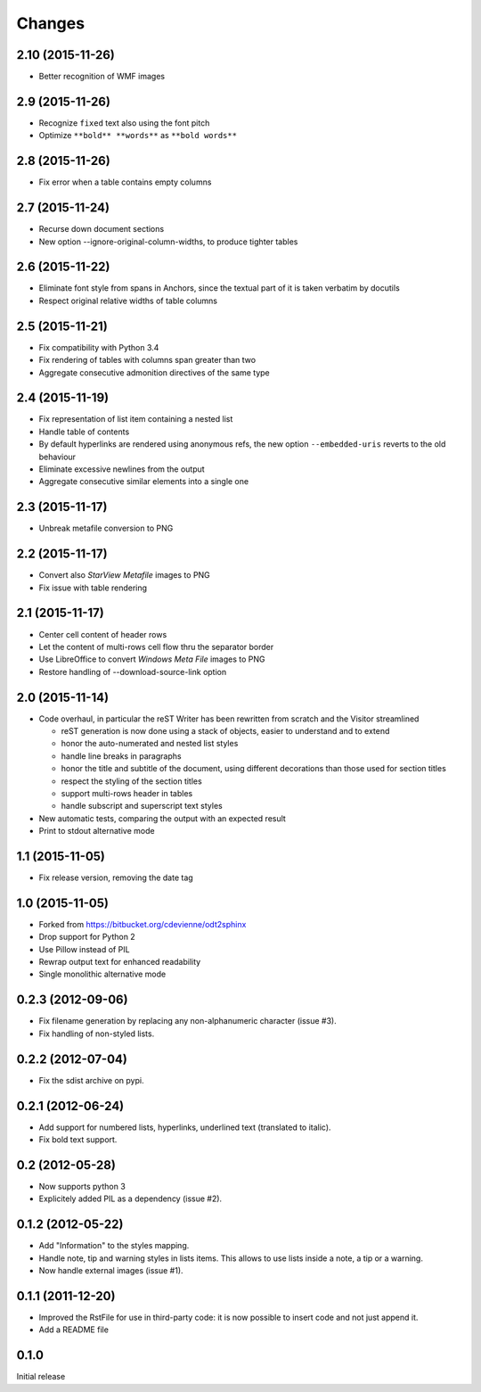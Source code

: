 Changes
-------

2.10 (2015-11-26)
~~~~~~~~~~~~~~~~~

- Better recognition of WMF images

2.9 (2015-11-26)
~~~~~~~~~~~~~~~~

- Recognize ``fixed`` text also using the font pitch

- Optimize ``**bold** **words**`` as ``**bold words**``

2.8 (2015-11-26)
~~~~~~~~~~~~~~~~

- Fix error when a table contains empty columns

2.7 (2015-11-24)
~~~~~~~~~~~~~~~~

- Recurse down document sections

- New option --ignore-original-column-widths, to produce tighter tables

2.6 (2015-11-22)
~~~~~~~~~~~~~~~~

- Eliminate font style from spans in Anchors, since the textual part of it is taken verbatim by
  docutils

- Respect original relative widths of table columns

2.5 (2015-11-21)
~~~~~~~~~~~~~~~~

- Fix compatibility with Python 3.4

- Fix rendering of tables with columns span greater than two

- Aggregate consecutive admonition directives of the same type

2.4 (2015-11-19)
~~~~~~~~~~~~~~~~

- Fix representation of list item containing a nested list

- Handle table of contents

- By default hyperlinks are rendered using anonymous refs, the new option ``--embedded-uris``
  reverts to the old behaviour

- Eliminate excessive newlines from the output

- Aggregate consecutive similar elements into a single one

2.3 (2015-11-17)
~~~~~~~~~~~~~~~~

- Unbreak metafile conversion to PNG

2.2 (2015-11-17)
~~~~~~~~~~~~~~~~

- Convert also *StarView Metafile* images to PNG

- Fix issue with table rendering

2.1 (2015-11-17)
~~~~~~~~~~~~~~~~

- Center cell content of header rows

- Let the content of multi-rows cell flow thru the separator border

- Use LibreOffice to convert *Windows Meta File* images to PNG

- Restore handling of --download-source-link option

2.0 (2015-11-14)
~~~~~~~~~~~~~~~~

- Code overhaul, in particular the reST Writer has been rewritten from scratch and the Visitor
  streamlined

  - reST generation is now done using a stack of objects, easier to understand and to extend
  - honor the auto-numerated and nested list styles
  - handle line breaks in paragraphs
  - honor the title and subtitle of the document, using different decorations than those used
    for section titles
  - respect the styling of the section titles
  - support multi-rows header in tables
  - handle subscript and superscript text styles

- New automatic tests, comparing the output with an expected result

- Print to stdout alternative mode

1.1 (2015-11-05)
~~~~~~~~~~~~~~~~

- Fix release version, removing the date tag

1.0 (2015-11-05)
~~~~~~~~~~~~~~~~

- Forked from https://bitbucket.org/cdevienne/odt2sphinx

- Drop support for Python 2

- Use Pillow instead of PIL

- Rewrap output text for enhanced readability

- Single monolithic alternative mode

0.2.3 (2012-09-06)
~~~~~~~~~~~~~~~~~~

- Fix filename generation by replacing any non-alphanumeric character (issue #3).

- Fix handling of non-styled lists.

0.2.2 (2012-07-04)
~~~~~~~~~~~~~~~~~~

- Fix the sdist archive on pypi.

0.2.1 (2012-06-24)
~~~~~~~~~~~~~~~~~~

- Add support for numbered lists, hyperlinks, underlined text (translated to italic).

- Fix bold text support.

0.2 (2012-05-28)
~~~~~~~~~~~~~~~~

- Now supports python 3

- Explicitely added PIL as a dependency (issue #2).

0.1.2 (2012-05-22)
~~~~~~~~~~~~~~~~~~

- Add "Information" to the styles mapping.

- Handle note, tip and warning styles in lists items. This allows to use lists inside a note, a
  tip or a warning.

- Now handle external images (issue #1).

0.1.1 (2011-12-20)
~~~~~~~~~~~~~~~~~~

- Improved the RstFile for use in third-party code: it is now possible to insert code and not
  just append it.

- Add a README file

0.1.0
~~~~~

Initial release
